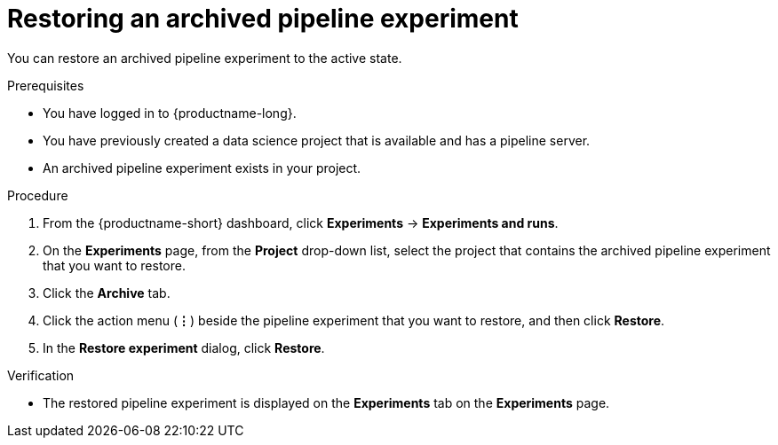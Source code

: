 :_module-type: PROCEDURE

[id="restoring-an-archived-pipeline-experiment_{context}"]
= Restoring an archived pipeline experiment

[role='_abstract']
You can restore an archived pipeline experiment to the active state.

.Prerequisites

* You have logged in to {productname-long}.
* You have previously created a data science project that is available and has a pipeline server.
* An archived pipeline experiment exists in your project. 

.Procedure
. From the {productname-short} dashboard, click *Experiments* -> *Experiments and runs*.
. On the *Experiments* page, from the *Project* drop-down list, select the project that contains the archived pipeline experiment that you want to restore.
. Click the *Archive* tab.
. Click the action menu (*&#8942;*) beside the pipeline experiment that you want to restore, and then click *Restore*.
. In the *Restore experiment* dialog, click *Restore*.

.Verification
* The restored pipeline experiment is displayed on the *Experiments* tab on the *Experiments* page.

//[role='_additional-resources']
//.Additional resources
